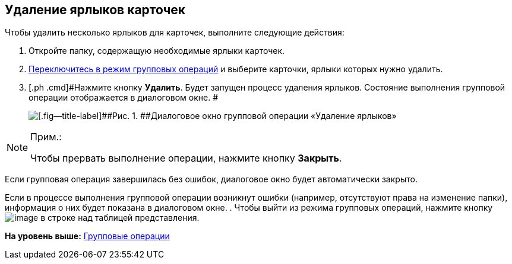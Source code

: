 
== Удаление ярлыков карточек

[[GroupOpsCopyTags__steps_njs_kkh_spb]]
Чтобы удалить несколько ярлыков для карточек, выполните следующие действия:

. [.ph .cmd]#Откройте папку, содержащую необходимые ярлыки карточек.#
. [.ph .cmd]#xref:EnterToGroupOperationsMode.adoc[Переключитесь в режим групповых операций] и выберите карточки, ярлыки которых нужно удалить.#
. [.ph .cmd]#Нажмите кнопку [.ph .uicontrol]*Удалить*. Будет запущен процесс удаления ярлыков. Состояние выполнения групповой операции отображается в диалоговом окне. #
+
image::batchOperationDeleteShortcutsProcess.png[[.fig--title-label]##Рис. 1. ##Диалоговое окно групповой операции «Удаление ярлыков»]

[NOTE]
====
[.note__title]#Прим.:#

Чтобы прервать выполнение операции, нажмите кнопку [.ph .uicontrol]*Закрыть*.
====

Если групповая операция завершилась без ошибок, диалоговое окно будет автоматически закрыто.

Если в процессе выполнения групповой операции возникнут ошибки (например, отсутствуют права на изменение папки), информация о них будет показана в диалоговом окне.
. [.ph .cmd]#Чтобы выйти из режима групповых операций, нажмите кнопку image:buttons/exitFromGroupOpMode.png[image] в строке над таблицей представления.#

*На уровень выше:* xref:GroupOperations.adoc[Групповые операции]
